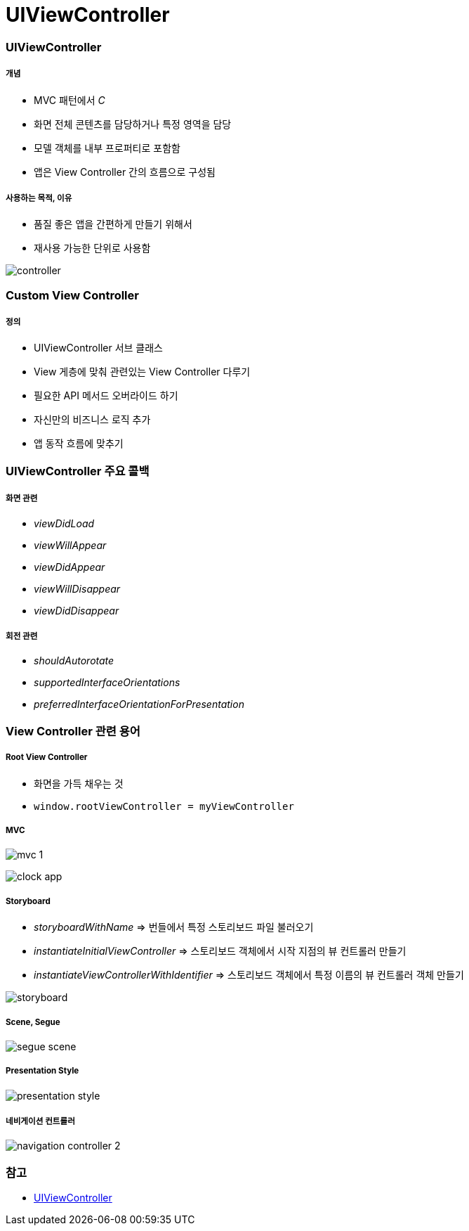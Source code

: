 = UIViewController

=== UIViewController

===== 개념
* MVC 패턴에서 _C_
* 화면 전체 콘텐츠를 담당하거나 특정 영역을 담당
* 모델 객체를 내부 프로퍼티로 포함함
* 앱은 View Controller 간의 흐름으로 구성됨

===== 사용하는 목적, 이유
* 품질 좋은 앱을 간편하게 만들기 위해서
* 재사용 가능한 단위로 사용함

image:./images/controller.png[]

=== Custom View Controller

===== 정의
* UIViewController 서브 클래스
* View 게층에 맞춰 관련있는 View Controller 다루기
* 필요한 API 메서드 오버라이드 하기
* 자신만의 비즈니스 로직 추가
* 앱 동작 흐름에 맞추기

=== UIViewController 주요 콜백

===== 화면 관련
* _viewDidLoad_
* _viewWillAppear_
* _viewDidAppear_
* _viewWillDisappear_
* _viewDidDisappear_

===== 회전 관련
* _shouldAutorotate_
* _supportedInterfaceOrientations_
* _preferredInterfaceOrientationForPresentation_

=== View Controller 관련 용어

===== Root View Controller
* 화면을 가득 채우는 것
* `window.rootViewController = myViewController`

===== MVC

image:./images/mvc-1.png[]

image:./images/clock-app.png[]

===== Storyboard
* _storyboardWithName_ => 번들에서 특정 스토리보드 파일 불러오기
* _instantiateInitialViewController_ => 스토리보드 객체에서 시작 지점의 뷰 컨트롤러 만들기
* _instantiateViewControllerWithIdentifier_ => 스토리보드 객체에서 특정 이름의 뷰 컨트롤러 객체 만들기

image:./images/storyboard.png[]

===== Scene, Segue

image:./images/segue-scene.png[]

===== Presentation Style

image:./images/presentation-style.png[]

===== 네비게이션 컨트롤러

image:./images/navigation-controller-2.png[]

=== 참고
* https://developer.apple.com/documentation/uikit/uiviewcontroller[UIViewController]